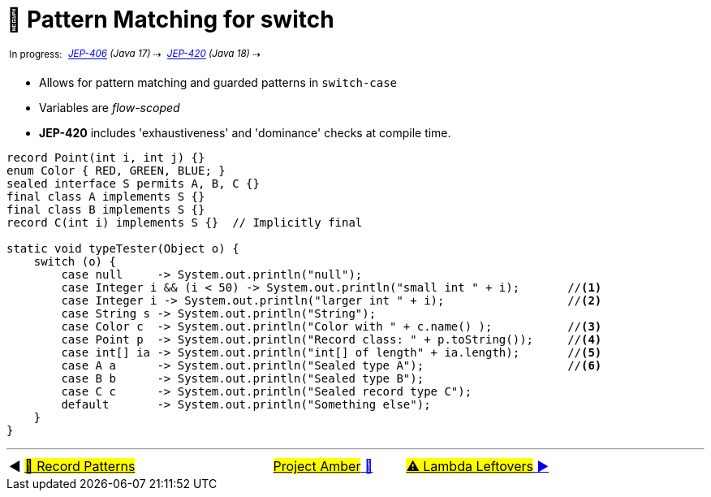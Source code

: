 = 🚧 Pattern Matching for switch
:icons: font

^&nbsp;In&nbsp;progress:&nbsp;^
_^https://openjdk.java.net/jeps/406[JEP-406]&nbsp;(Java&nbsp;17)^_^&nbsp;⇢&nbsp;^
_^https://openjdk.java.net/jeps/420[JEP-420]&nbsp;(Java&nbsp;18)^_^&nbsp;⇢&nbsp;^

* Allows for pattern matching and guarded patterns in `switch-case`
* Variables are _flow-scoped_
* *JEP-420* includes 'exhaustiveness' and 'dominance' checks at compile time.

[source, java, linenums]
----
record Point(int i, int j) {}
enum Color { RED, GREEN, BLUE; }
sealed interface S permits A, B, C {}
final class A implements S {}
final class B implements S {}
record C(int i) implements S {}  // Implicitly final

static void typeTester(Object o) {
    switch (o) {
        case null     -> System.out.println("null");
        case Integer i && (i < 50) -> System.out.println("small int " + i);       //<1>
        case Integer i -> System.out.println("larger int " + i);                  //<2>
        case String s -> System.out.println("String");
        case Color c  -> System.out.println("Color with " + c.name() );           //<3>
        case Point p  -> System.out.println("Record class: " + p.toString());     //<4>
        case int[] ia -> System.out.println("int[] of length" + ia.length);       //<5>
        case A a      -> System.out.println("Sealed type A");                     //<6>
        case B b      -> System.out.println("Sealed type B");
        case C c      -> System.out.println("Sealed record type C");
        default       -> System.out.println("Something else");
    }
}
----

'''

[caption=" ", .center, cols="<40%, ^20%, >40%", width=95%, grid=none, frame=none]
|===
| ◀️ link:08_JEP405.adoc[#🚧 Record Patterns#]
| link:00_WhatIsProjectAmber.adoc[#Project Amber# 🔼]
| link:10_JEP302.adoc[#⚠️ Lambda&nbsp;Leftovers# ▶️]
|===
